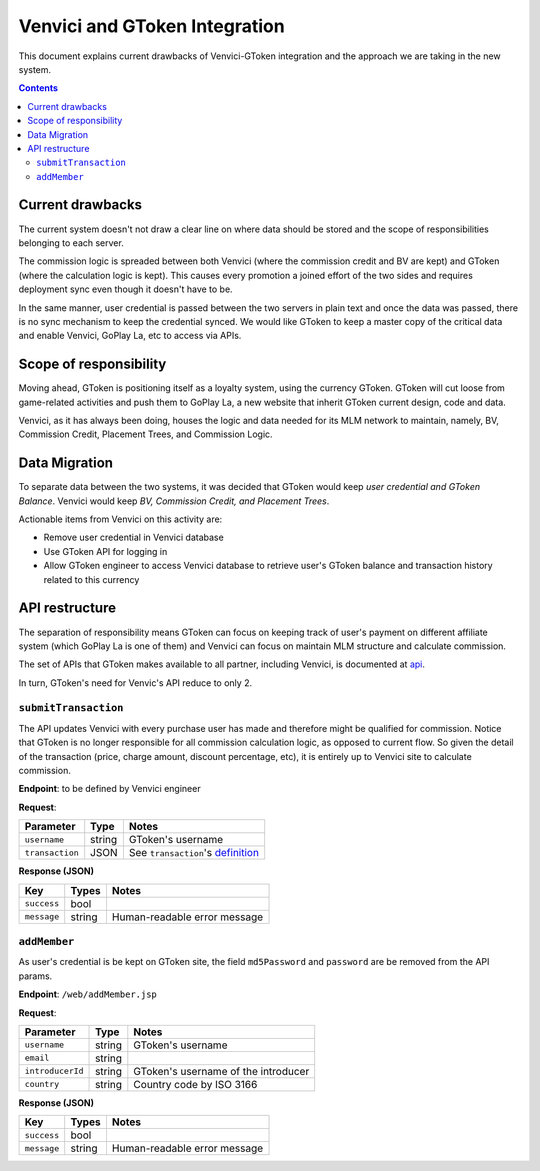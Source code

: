 Venvici and GToken Integration
==============================

This document explains current drawbacks of Venvici-GToken integration and the approach we are taking in the new system.

.. contents::

Current drawbacks
-----------------

The current system doesn't not draw a clear line on where data should be stored and the scope of responsibilities belonging to each server.

The commission logic is spreaded between both Venvici (where the commission credit and BV are kept) and GToken (where the calculation logic is kept). This causes every promotion a joined effort of the two sides and requires deployment sync even though it doesn't have to be.

In the same manner, user credential is passed between the two servers in plain text and once the data was passed, there is no sync mechanism to keep the credential synced. We would like GToken to keep a master copy of the critical data and enable Venvici, GoPlay La, etc to access via APIs.

Scope of responsibility
-----------------------

Moving ahead, GToken is positioning itself as a loyalty system, using the currency GToken. GToken will cut loose from game-related activities and push them to GoPlay La, a new website that inherit GToken current design, code and data.

Venvici, as it has always been doing, houses the logic and data needed for its MLM network to maintain, namely, BV, Commission Credit, Placement Trees, and Commission Logic.

Data Migration
--------------

To separate data between the two systems, it was decided that GToken would keep *user credential and GToken Balance*. Venvici would keep *BV, Commission Credit, and Placement Trees*.

Actionable items from Venvici on this activity are:

* Remove user credential in Venvici database
* Use GToken API for logging in
* Allow GToken engineer to access Venvici database to retrieve user's GToken balance and transaction history related to this currency

API restructure
---------------

The separation of responsibility means GToken can focus on keeping track of user's payment on different affiliate system (which GoPlay La is one of them) and Venvici can focus on maintain MLM structure and calculate commission.

The set of APIs that GToken makes available to all partner, including Venvici, is documented at api_.

.. _api: api.html

In turn, GToken's need for Venvic's API reduce to only 2. 


``submitTransaction``
`````````````````````

The API updates Venvici with every purchase user has made and therefore might be qualified for commission. Notice that GToken is no longer responsible for all commission calculation logic, as opposed to current flow. So given the detail of the transaction (price, charge amount, discount percentage, etc), it is entirely up to Venvici site to calculate commission.

**Endpoint**: to be defined by Venvici engineer

**Request**:

=============================== ============== ==============================
Parameter                       Type           Notes
=============================== ============== ==============================
``username``                    string         GToken's username
``transaction``                 JSON           See ``transaction``'s definition_
=============================== ============== ==============================

.. _definition: api.html#transaction

**Response (JSON)**

================= ====== ==========================================
Key               Types  Notes
================= ====== ==========================================
``success``       bool
``message``       string Human-readable error message
================= ====== ==========================================

``addMember``
`````````````

As user's credential is be kept on GToken site, the field ``md5Password`` and ``password`` are be removed from the API params.

**Endpoint**: ``/web/addMember.jsp``

**Request**:

=============================== ============== ==============================
Parameter                       Type           Notes
=============================== ============== ==============================
``username``                    string         GToken's username
``email``                       string
``introducerId``                string         GToken's username of the introducer
``country``                     string         Country code by ISO 3166  
=============================== ============== ==============================

**Response (JSON)**

================= ====== ==========================================
Key               Types  Notes
================= ====== ==========================================
``success``       bool
``message``       string Human-readable error message
================= ====== ==========================================
